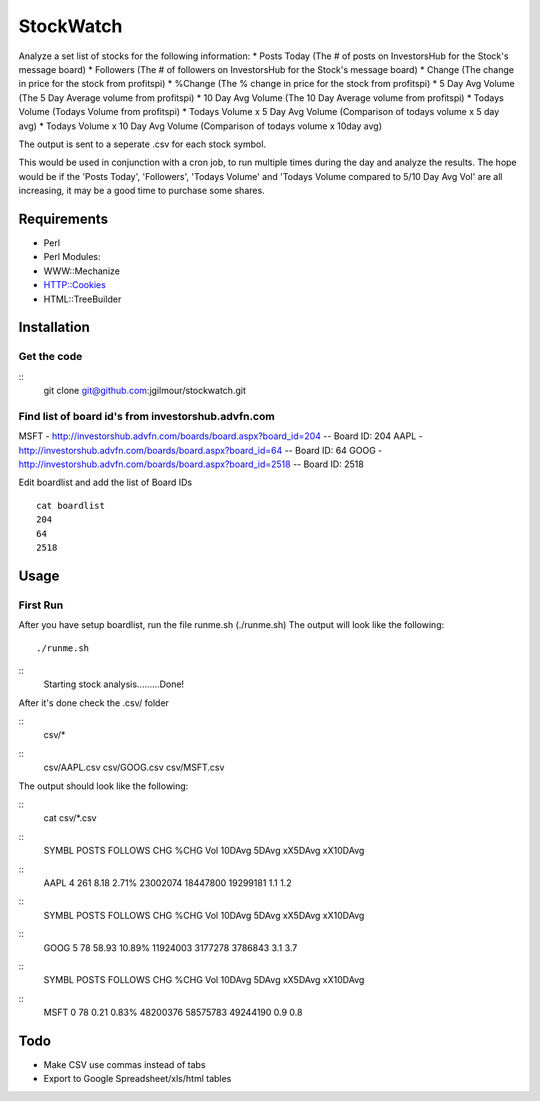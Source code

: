 ======
StockWatch
======

Analyze a set list of stocks for the following information:
* Posts Today (The # of posts on InvestorsHub for the Stock's message board)
* Followers (The # of followers on InvestorsHub for the Stock's message board)
* Change (The change in price for the stock from profitspi)
* %Change (The % change in price for the stock from profitspi)
* 5 Day Avg Volume (The 5 Day Average volume from profitspi)
* 10 Day Avg Volume (The 10 Day Average volume from profitspi)
* Todays Volume (Todays Volume from profitspi) 
* Todays Volume x 5 Day Avg Volume (Comparison of todays volume x 5 day avg)
* Todays Volume x 10 Day Avg Volume (Comparison of todays volume x 10day avg)

The output is sent to a seperate .csv for each stock symbol.

This would be used in conjunction with a cron job, to run multiple times during the day and analyze the results. The hope would be if the 'Posts Today', 'Followers', 'Todays Volume' and 'Todays Volume compared to 5/10 Day Avg Vol' are all increasing, it may be a good time to purchase some shares. 

Requirements
============

* Perl
* Perl Modules:
*  WWW::Mechanize
*  HTTP::Cookies
*  HTML::TreeBuilder

Installation
============

Get the code
------------

::
    git clone git@github.com:jgilmour/stockwatch.git

Find list of board id's from investorshub.advfn.com
---------------------------------------------------

MSFT - http://investorshub.advfn.com/boards/board.aspx?board_id=204
-- Board ID: 204
AAPL - http://investorshub.advfn.com/boards/board.aspx?board_id=64
-- Board ID: 64
GOOG - http://investorshub.advfn.com/boards/board.aspx?board_id=2518
-- Board ID: 2518

Edit boardlist and add the list of Board IDs
::
	cat boardlist
	204
	64
	2518

Usage
=====

First Run
---------

After you have setup boardlist, run the file runme.sh (./runme.sh)
The output will look like the following:
::    
     ./runme.sh
::    
     Starting stock analysis.........Done!

After it's done check the .csv/ folder

:: 
    csv/*
::
    csv/AAPL.csv  csv/GOOG.csv  csv/MSFT.csv

The output should look like the following:

:: 
    cat csv/*.csv
::
    SYMBL   POSTS   FOLLOWS CHG     %CHG    Vol     10DAvg  5DAvg   xX5DAvg xX10DAvg
::
    AAPL    4       261     8.18    2.71%   23002074        18447800        19299181        1.1     1.2
::
    SYMBL   POSTS   FOLLOWS CHG     %CHG    Vol     10DAvg  5DAvg   xX5DAvg xX10DAvg
::
    GOOG    5       78      58.93   10.89%  11924003        3177278 3786843 3.1     3.7
::
    SYMBL   POSTS   FOLLOWS CHG     %CHG    Vol     10DAvg  5DAvg   xX5DAvg xX10DAvg
::
    MSFT    0       78      0.21    0.83%   48200376        58575783        49244190        0.9     0.8

Todo
=====

* Make CSV use commas instead of tabs
* Export to Google Spreadsheet/xls/html tables
